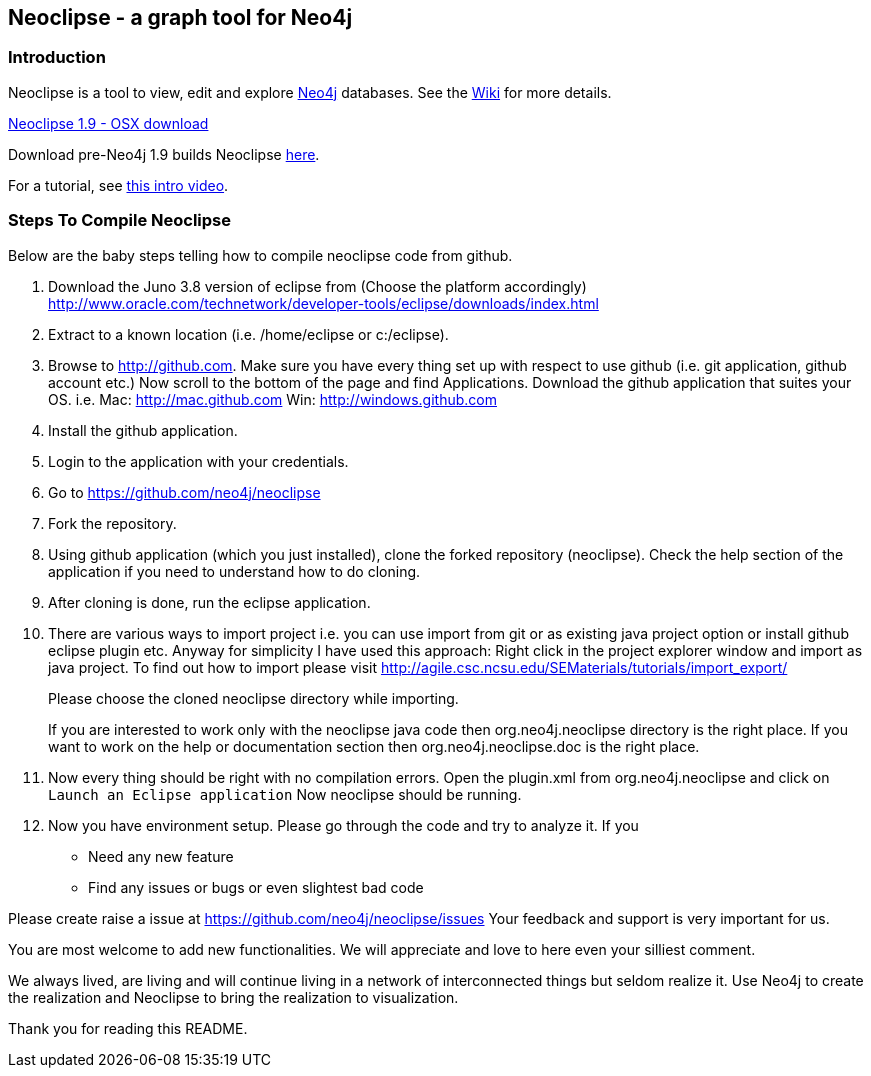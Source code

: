 == Neoclipse - a graph tool for Neo4j

=== Introduction

Neoclipse is a tool to view, edit and explore http://neo4j.org[Neo4j] databases. See the https://github.com/neo4j/neoclipse/wiki[Wiki] for more details.

http://dist.neo4j.org/neoclipse-1.9-macosx.carbon.x86.zip[Neoclipse 1.9 - OSX download]

Download pre-Neo4j 1.9 builds Neoclipse https://github.com/neo4j/neoclipse/downloads[here].

For a tutorial, see https://vimeo.com/12014944[this intro video].

=== Steps To Compile Neoclipse

Below are the baby steps telling how to compile neoclipse code from github.

. Download the Juno 3.8 version of eclipse from (Choose the platform accordingly) http://www.oracle.com/technetwork/developer-tools/eclipse/downloads/index.html

. Extract to a known location (i.e. /home/eclipse or c:/eclipse).
. Browse to http://github.com. Make sure you have every thing set up with respect to use github (i.e. git application, github account etc.)
Now scroll to the bottom of the page and find Applications. Download the github application that suites your OS.
i.e. Mac: http://mac.github.com
    Win: http://windows.github.com

. Install the github application.
. Login to the application with your credentials.
. Go to https://github.com/neo4j/neoclipse
. Fork the repository.
. Using github application (which you just installed), clone the forked repository (neoclipse). Check the help section of the application if you need to understand how to do cloning. 
. After cloning is done, run the eclipse application. 
. There are various ways to import project i.e. you can use import from git or as existing java project option or install github eclipse plugin etc.
 Anyway for simplicity I have used this approach: 
Right click in the project explorer window and import as java project. To find out how to import please visit
http://agile.csc.ncsu.edu/SEMaterials/tutorials/import_export/
+
Please choose the cloned neoclipse directory while importing. 
+
If you are interested to work only with the neoclipse java code then org.neo4j.neoclipse directory is the right place. If you want to work on the help or documentation section then org.neo4j.neoclipse.doc is the right place. 


. Now every thing should be right with no compilation errors. Open the plugin.xml from org.neo4j.neoclipse and click on `Launch an Eclipse application`
Now neoclipse should be running.

. Now you have environment setup. Please go through the code and try to analyze it. 
If you
•	Need any new feature 
•	Find any issues or bugs or even slightest bad code  

Please create raise a issue at
 https://github.com/neo4j/neoclipse/issues
Your feedback and support is very important for us.

You are most welcome to add new functionalities. We will appreciate and love to here even your silliest comment.

We always lived, are living and will continue living in a network of interconnected things but seldom realize it. Use Neo4j to create the realization and Neoclipse to bring the realization to visualization. 

Thank you for reading this README.
